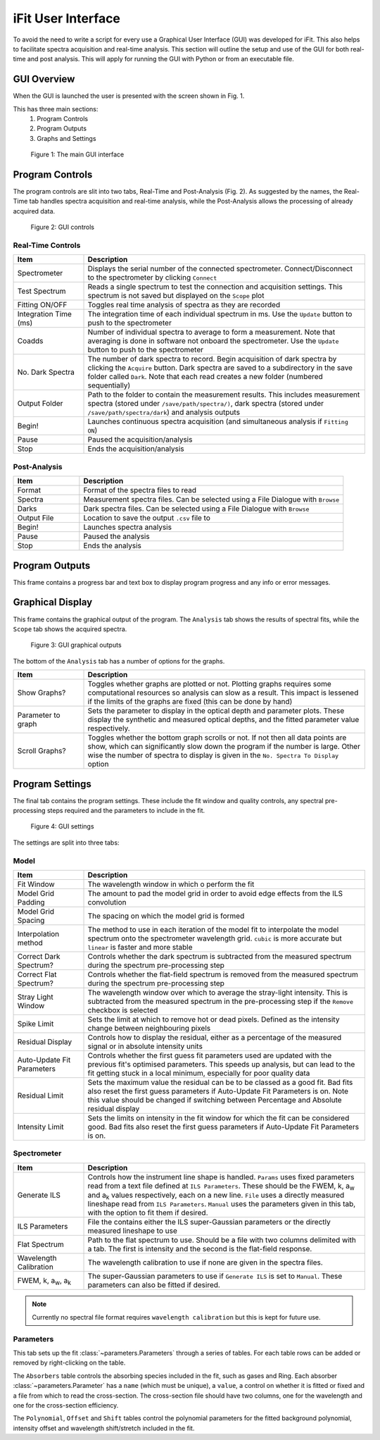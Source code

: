 .. _gui:

iFit User Interface
###################

To avoid the need to write a script for every use a Graphical User Interface (GUI) was developed for iFit. This also helps to facilitate spectra acquisition and real-time analysis. This section will outline the setup and use of the GUI for both real-time and post analysis. This will apply for running the GUI with Python or from an executable file.

GUI Overview
============

When the GUI is launched the user is presented with the screen shown in Fig. 1.

This has three main sections:
  #. Program Controls
  #. Program Outputs
  #. Graphs and Settings

.. figure:: ../figures/program.png
  :alt: screenshot of GUI main interface

  Figure 1: The main GUI interface

Program Controls
================

The program controls are slit into two tabs, Real-Time and Post-Analysis (Fig. 2). As suggested by the names, the Real-Time tab handles spectra acquisition and real-time analysis, while the Post-Analysis allows the processing of already acquired data.

.. figure:: ../figures/controls.png
  :alt: screenshot of GUI controls

  Figure 2: GUI controls

Real-Time Controls
------------------

.. list-table::
  :widths: 30, 120
  :header-rows: 1

  * - **Item**
    - **Description**
  * - Spectrometer
    - Displays the serial number of the connected spectrometer. Connect/Disconnect to the spectrometer by clicking ``Connect``
  * - Test Spectrum
    - Reads a single spectrum to test the connection and acquisition settings. This spectrum is not saved but displayed on the ``Scope`` plot
  * - Fitting ON/OFF
    - Toggles real time analysis of spectra as they are recorded
  * - Integration Time (ms)
    - The integration time of each individual spectrum in ms. Use the ``Update`` button to push to the spectrometer
  * - Coadds
    - Number of individual spectra to average to form a measurement. Note that averaging is done in software not onboard the spectrometer. Use the ``Update`` button to push to the spectrometer
  * - No. Dark Spectra
    - The number of dark spectra to record. Begin acquisition of dark spectra by clicking the ``Acquire`` button. Dark spectra are saved to a subdirectory in the save folder called ``Dark``. Note that each read creates a new folder (numbered sequentially)
  * - Output Folder
    - Path to the folder to contain the measurement results. This includes measurement spectra (stored under ``/save/path/spectra/)``, dark spectra (stored under ``/save/path/spectra/dark``) and analysis outputs
  * - Begin!
    - Launches continuous spectra acquisition (and simultaneous analysis if ``Fitting ON``)
  * - Pause
    - Paused the acquisition/analysis
  * - Stop
    - Ends the acquisition/analysis

Post-Analysis
-------------

.. list-table::
  :widths: 30, 120
  :header-rows: 1

  * - **Item**
    - **Description**
  * - Format
    - Format of the spectra files to read
  * - Spectra
    - Measurement spectra files. Can be selected using a File Dialogue with ``Browse``
  * - Darks
    - Dark spectra files. Can be selected using a File Dialogue with ``Browse``
  * - Output File
    - Location to save the output ``.csv`` file to
  * - Begin!
    - Launches spectra analysis
  * - Pause
    - Paused the analysis
  * - Stop
    - Ends the analysis

Program Outputs
===============

This frame contains a progress bar and text box to display program progress and any info or error messages.

Graphical Display
=================

This frame contains the graphical output of the program. The ``Analysis`` tab shows the results of spectral fits, while the ``Scope`` tab shows the acquired spectra.

.. figure:: ../figures/graphs.png
  :alt: screenshot of GUI graphs

  Figure 3: GUI graphical outputs

The bottom of the ``Analysis`` tab has a number of options for the graphs.

.. list-table::
  :widths: 30, 120
  :header-rows: 1

  * - **Item**
    - **Description**
  * - Show Graphs?
    - Toggles whether graphs are plotted or not. Plotting graphs requires some computational resources so analysis can slow as a result. This impact is lessened if the limits of the graphs are fixed (this can be done by hand)
  * - Parameter to graph
    - Sets the parameter to display in the optical depth and parameter plots. These display the synthetic and measured optical depths, and the fitted parameter value respectively.
  * - Scroll Graphs?
    - Toggles whether the bottom graph scrolls or not. If not then all data points are show, which can significantly slow down the program if the number is large. Other wise the number of spectra to display is given in the ``No. Spectra To Display`` option

Program Settings
================

The final tab contains the program settings. These include the fit window and quality controls, any spectral pre-processing steps required and the parameters to include in the fit.

.. figure:: ../figures/settings.png
  :alt: screenshot of GUI settings

  Figure 4: GUI settings

The settings are split into three tabs:

Model
-----

.. list-table::
  :widths: 30, 120
  :header-rows: 1

  * - **Item**
    - **Description**
  * - Fit Window
    - The wavelength window in which o perform the fit
  * - Model Grid Padding
    - The amount to pad the model grid in order to avoid edge effects from the ILS convolution
  * - Model Grid Spacing
    - The spacing on which the model grid is formed
  * - Interpolation method
    - The method to use in each iteration of the model fit to interpolate the model spectrum onto the spectrometer wavelength grid. ``cubic`` is more accurate but ``linear`` is faster and more stable
  * - Correct Dark Spectrum?
    - Controls whether the dark spectrum is subtracted from the measured spectrum during the spectrum pre-processing step
  * - Correct Flat Spectrum?
    - Controls whether the flat-field spectrum is removed from the measured spectrum during the spectrum pre-processing step
  * - Stray Light Window
    - The wavelength window over which to average the stray-light intensity. This is subtracted from the measured spectrum in the pre-processing step if the ``Remove`` checkbox is selected
  * - Spike Limit
    - Sets the limit at which to remove hot or dead pixels. Defined as the intensity change between neighbouring pixels
  * - Residual Display
    - Controls how to display the residual, either as a percentage of the measured signal or in absolute intensity units
  * - Auto-Update Fit Parameters
    - Controls whether the first guess fit parameters used are updated with the previous fit's optimised parameters. This speeds up analysis, but can lead to the fit getting stuck in a local minimum, especially for poor quality data
  * - Residual Limit
    - Sets the maximum value the residual can be to be classed as a good fit. Bad fits also reset the first guess parameters if Auto-Update Fit Parameters is on. Note this value should be changed if switching between Percentage and Absolute residual display
  * - Intensity Limit
    - Sets the limits on intensity in the fit window for which the fit can be considered good. Bad fits also reset the first guess parameters if Auto-Update Fit Parameters is on.

Spectrometer
------------

.. list-table::
  :widths: 30, 120
  :header-rows: 1

  * - **Item**
    - **Description**
  * - Generate ILS
    - Controls how the instrument line shape is handled. ``Params`` uses fixed parameters read from a text file defined at ``ILS Parameters``. These should be the FWEM, k, a\ :sub:`w` and a\ :sub:`k` values respectively, each on a new line. ``File`` uses a directly measured lineshape read from ``ILS Parameters``. ``Manual`` uses the parameters given in this tab, with the option to fit them if desired.
  * - ILS Parameters
    - File the contains either the ILS super-Gaussian parameters or the directly measured lineshape to use
  * - Flat Spectrum
    - Path to the flat spectrum to use. Should be a file with two columns delimited with a tab. The first is intensity and the second is the flat-field response.
  * - Wavelength Calibration
    - The wavelength calibration to use if none are given in the spectra files.
  * - FWEM, k, a\ :sub:`w`, a\ :sub:`k`
    - The super-Gaussian parameters to use if ``Generate ILS`` is set to ``Manual``. These parameters can also be fitted if desired.

.. note:: Currently no spectral file format requires ``wavelength calibration`` but this is kept for future use.

Parameters
----------

This tab sets up the fit :class:`~parameters.Parameters` through a series of tables. For each table rows can be added or removed by right-clicking on the table.

The ``Absorbers`` table controls the absorbing species included in the fit, such as gases and Ring. Each absorber :class:`~parameters.Parameter` has a ``name`` (which must be unique), a ``value``, a control on whether it is fitted or fixed and a file from which to read the cross-section. The cross-section file should have two columns, one for the wavelength and one for the cross-section efficiency.

The ``Polynomial``, ``Offset`` and ``Shift`` tables control the polynomial parameters for the fitted background polynomial, intensity offset and wavelength shift/stretch included in the fit.
